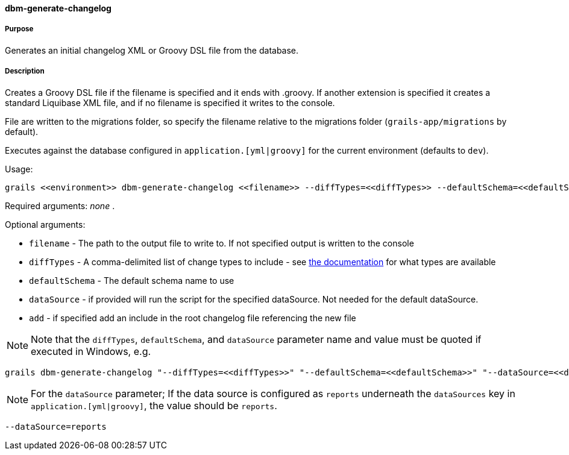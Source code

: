 ==== dbm-generate-changelog

===== Purpose

Generates an initial changelog XML or Groovy DSL file from the database.

===== Description

Creates a Groovy DSL file if the filename is specified and it ends with .groovy. If another extension is specified it creates a standard Liquibase XML file, and if no filename is specified it writes to the console.

File are written to the migrations folder, so specify the filename relative to the migrations folder (`grails-app/migrations` by default).

Executes against the database configured in `application.[yml|groovy]` for the current environment (defaults to `dev`).

Usage:
[source,java]
----
grails <<environment>> dbm-generate-changelog <<filename>> --diffTypes=<<diffTypes>> --defaultSchema=<<defaultSchema>> --dataSource=<<dataSource>> --add
----

Required arguments: _none_ .

Optional arguments:

* `filename` - The path to the output file to write to. If not specified output is written to the console
* `diffTypes` - A comma-delimited list of change types to include - see http://www.liquibase.org/manual/diff#controlling_checks_since_1.8[the documentation] for what types are available
* `defaultSchema` - The default schema name to use
* `dataSource` - if provided will run the script for the specified dataSource.  Not needed for the default dataSource.
* `add` - if specified add an include in the root changelog file referencing the new file

NOTE: Note that the `diffTypes`, `defaultSchema`, and `dataSource` parameter name and value must be quoted if executed in Windows, e.g.
[source,groovy]
----
grails dbm-generate-changelog "--diffTypes=<<diffTypes>>" "--defaultSchema=<<defaultSchema>>" "--dataSource=<<dataSource>>"
----

NOTE: For the `dataSource` parameter; If the data source is configured as `reports` underneath the `dataSources` key in `application.[yml|groovy]`, the value should be `reports`.

[source,groovy]
----
--dataSource=reports
----